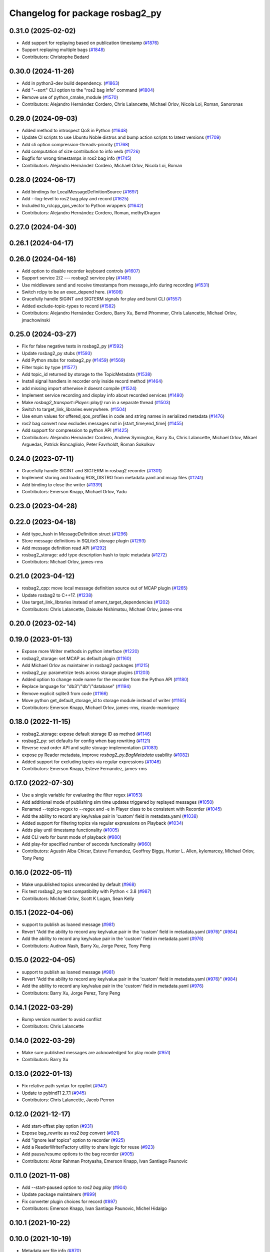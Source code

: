 ^^^^^^^^^^^^^^^^^^^^^^^^^^^^^^^^
Changelog for package rosbag2_py
^^^^^^^^^^^^^^^^^^^^^^^^^^^^^^^^

0.31.0 (2025-02-02)
-------------------
* Add support for replaying based on publication timestamp (`#1876 <https://github.com/ros2/rosbag2/issues/1876>`_)
* Support replaying multiple bags (`#1848 <https://github.com/ros2/rosbag2/issues/1848>`_)
* Contributors: Christophe Bedard

0.30.0 (2024-11-26)
-------------------
* Add in python3-dev build dependency. (`#1863 <https://github.com/ros2/rosbag2/issues/1863>`_)
* Add "--sort" CLI option to the "ros2 bag info" command (`#1804 <https://github.com/ros2/rosbag2/issues/1804>`_)
* Remove use of python_cmake_module (`#1570 <https://github.com/ros2/rosbag2/issues/1570>`_)
* Contributors: Alejandro Hernández Cordero, Chris Lalancette, Michael Orlov, Nicola Loi, Roman, Sanoronas

0.29.0 (2024-09-03)
-------------------
* Added method to introspect QoS in Python (`#1648 <https://github.com/ros2/rosbag2/issues/1648>`_)
* Update CI scripts to use Ubuntu Noble distros and bump action scripts to latest versions (`#1709 <https://github.com/ros2/rosbag2/issues/1709>`_)
* Add cli option compression-threads-priority (`#1768 <https://github.com/ros2/rosbag2/issues/1768>`_)
* Add computation of size contribution to info verb (`#1726 <https://github.com/ros2/rosbag2/issues/1726>`_)
* Bugfix for wrong timestamps in ros2 bag info (`#1745 <https://github.com/ros2/rosbag2/issues/1745>`_)
* Contributors: Alejandro Hernández Cordero, Michael Orlov, Nicola Loi, Roman

0.28.0 (2024-06-17)
-------------------
* Add bindings for LocalMessageDefinitionSource (`#1697 <https://github.com/ros2/rosbag2/issues/1697>`_)
* Add --log-level to ros2 bag play and record (`#1625 <https://github.com/ros2/rosbag2/issues/1625>`_)
* Included to_rclcpp_qos_vector to Python wrappers (`#1642 <https://github.com/ros2/rosbag2/issues/1642>`_)
* Contributors: Alejandro Hernández Cordero, Roman, methylDragon

0.27.0 (2024-04-30)
-------------------

0.26.1 (2024-04-17)
-------------------

0.26.0 (2024-04-16)
-------------------
* Add option to disable recorder keyboard controls (`#1607 <https://github.com/ros2/rosbag2/issues/1607>`_)
* Support service 2/2 --- rosbag2 service play (`#1481 <https://github.com/ros2/rosbag2/issues/1481>`_)
* Use middleware send and receive timestamps from message_info during recording (`#1531 <https://github.com/ros2/rosbag2/issues/1531>`_)
* Switch rclpy to be an exec_depend here. (`#1606 <https://github.com/ros2/rosbag2/issues/1606>`_)
* Gracefully handle SIGINT and SIGTERM signals for play and burst CLI (`#1557 <https://github.com/ros2/rosbag2/issues/1557>`_)
* Added exclude-topic-types to record (`#1582 <https://github.com/ros2/rosbag2/issues/1582>`_)
* Contributors: Alejandro Hernández Cordero, Barry Xu, Bernd Pfrommer, Chris Lalancette, Michael Orlov, jmachowinski

0.25.0 (2024-03-27)
-------------------
* Fix for false negative tests in rosbag2_py (`#1592 <https://github.com/ros2/rosbag2/issues/1592>`_)
* Update rosbag2_py stubs (`#1593 <https://github.com/ros2/rosbag2/issues/1593>`_)
* Add Python stubs for rosbag2_py (`#1459 <https://github.com/ros2/rosbag2/issues/1459>`_) (`#1569 <https://github.com/ros2/rosbag2/issues/1569>`_)
* Filter topic by type  (`#1577 <https://github.com/ros2/rosbag2/issues/1577>`_)
* Add topic_id returned by storage to the TopicMetadata (`#1538 <https://github.com/ros2/rosbag2/issues/1538>`_)
* Install signal handlers in recorder only inside record method (`#1464 <https://github.com/ros2/rosbag2/issues/1464>`_)
* add missing import otherwise it doesnt compile (`#1524 <https://github.com/ros2/rosbag2/issues/1524>`_)
* Implement service recording and display info about recorded services (`#1480 <https://github.com/ros2/rosbag2/issues/1480>`_)
* Make `rosbag2_transport::Player::play()` run in a separate thread (`#1503 <https://github.com/ros2/rosbag2/issues/1503>`_)
* Switch to target_link_libraries everywhere. (`#1504 <https://github.com/ros2/rosbag2/issues/1504>`_)
* Use enum values for offered_qos_profiles in code and string names in serialized metadata (`#1476 <https://github.com/ros2/rosbag2/issues/1476>`_)
* ros2 bag convert now excludes messages not in [start_time;end_time] (`#1455 <https://github.com/ros2/rosbag2/issues/1455>`_)
* Add support for compression to python API (`#1425 <https://github.com/ros2/rosbag2/issues/1425>`_)
* Contributors: Alejandro Hernández Cordero, Andrew Symington, Barry Xu, Chris Lalancette, Michael Orlov, Mikael Arguedas, Patrick Roncagliolo, Peter Favrholdt, Roman Sokolkov

0.24.0 (2023-07-11)
-------------------
* Gracefully handle SIGINT and SIGTERM in rosbag2 recorder (`#1301 <https://github.com/ros2/rosbag2/issues/1301>`_)
* Implement storing and loading ROS_DISTRO from metadata.yaml and mcap files (`#1241 <https://github.com/ros2/rosbag2/issues/1241>`_)
* Add binding to close the writer (`#1339 <https://github.com/ros2/rosbag2/issues/1339>`_)
* Contributors: Emerson Knapp, Michael Orlov, Yadu

0.23.0 (2023-04-28)
-------------------

0.22.0 (2023-04-18)
-------------------
* Add type_hash in MessageDefinition struct (`#1296 <https://github.com/ros2/rosbag2/issues/1296>`_)
* Store message definitions in SQLite3 storage plugin (`#1293 <https://github.com/ros2/rosbag2/issues/1293>`_)
* Add message definition read API (`#1292 <https://github.com/ros2/rosbag2/issues/1292>`_)
* rosbag2_storage: add type description hash to topic metadata (`#1272 <https://github.com/ros2/rosbag2/issues/1272>`_)
* Contributors: Michael Orlov, james-rms

0.21.0 (2023-04-12)
-------------------
* rosbag2_cpp: move local message definition source out of MCAP plugin (`#1265 <https://github.com/ros2/rosbag2/issues/1265>`_)
* Update rosbag2 to C++17. (`#1238 <https://github.com/ros2/rosbag2/issues/1238>`_)
* Use target_link_libraries instead of ament_target_dependencies (`#1202 <https://github.com/ros2/rosbag2/issues/1202>`_)
* Contributors: Chris Lalancette, Daisuke Nishimatsu, Michael Orlov, james-rms

0.20.0 (2023-02-14)
-------------------

0.19.0 (2023-01-13)
-------------------
* Expose more Writer methods in python interface (`#1220 <https://github.com/ros2/rosbag2/issues/1220>`_)
* rosbag2_storage: set MCAP as default plugin (`#1160 <https://github.com/ros2/rosbag2/issues/1160>`_)
* Add Michael Orlov as maintainer in rosbag2 packages (`#1215 <https://github.com/ros2/rosbag2/issues/1215>`_)
* rosbag2_py: parametrize tests across storage plugins (`#1203 <https://github.com/ros2/rosbag2/issues/1203>`_)
* Added option to change node name for the recorder from the Python API (`#1180 <https://github.com/ros2/rosbag2/issues/1180>`_)
* Replace language for "db3"/"db"/"database" (`#1194 <https://github.com/ros2/rosbag2/issues/1194>`_)
* Remove explicit sqlite3 from code (`#1166 <https://github.com/ros2/rosbag2/issues/1166>`_)
* Move python get_default_storage_id to storage module instead of writer (`#1165 <https://github.com/ros2/rosbag2/issues/1165>`_)
* Contributors: Emerson Knapp, Michael Orlov, james-rms, ricardo-manriquez

0.18.0 (2022-11-15)
-------------------
* rosbag2_storage: expose default storage ID as method (`#1146 <https://github.com/ros2/rosbag2/issues/1146>`_)
* rosbag2_py: set defaults for config when bag rewriting (`#1121 <https://github.com/ros2/rosbag2/issues/1121>`_)
* Reverse read order API and sqlite storage implementation (`#1083 <https://github.com/ros2/rosbag2/issues/1083>`_)
* expose py Reader metadata, improve `rosbag2_py.BagMetadata` usability (`#1082 <https://github.com/ros2/rosbag2/issues/1082>`_)
* Added support for excluding topics via regular expressions (`#1046 <https://github.com/ros2/rosbag2/issues/1046>`_)
* Contributors: Emerson Knapp, Esteve Fernandez, james-rms

0.17.0 (2022-07-30)
-------------------
* Use a single variable for evaluating the filter regex (`#1053 <https://github.com/ros2/rosbag2/issues/1053>`_)
* Add additional mode of publishing sim time updates triggered by replayed messages (`#1050 <https://github.com/ros2/rosbag2/issues/1050>`_)
* Renamed --topics-regex to --regex and -e in Player class to be consistent with Recorder (`#1045 <https://github.com/ros2/rosbag2/issues/1045>`_)
* Add the ability to record any key/value pair in 'custom' field in metadata.yaml (`#1038 <https://github.com/ros2/rosbag2/issues/1038>`_)
* Added support for filtering topics via regular expressions on Playback (`#1034 <https://github.com/ros2/rosbag2/issues/1034>`_)
* Adds play until timestamp functionality (`#1005 <https://github.com/ros2/rosbag2/issues/1005>`_)
* Add CLI verb for burst mode of playback (`#980 <https://github.com/ros2/rosbag2/issues/980>`_)
* Add play-for specified number of seconds functionality (`#960 <https://github.com/ros2/rosbag2/issues/960>`_)
* Contributors: Agustin Alba Chicar, Esteve Fernandez, Geoffrey Biggs, Hunter L. Allen, kylemarcey, Michael Orlov, Tony Peng

0.16.0 (2022-05-11)
-------------------
* Make unpublished topics unrecorded by default (`#968 <https://github.com/ros2/rosbag2/issues/968>`_)
* Fix test rosbag2_py test compatibility with Python < 3.8 (`#987 <https://github.com/ros2/rosbag2/issues/987>`_)
* Contributors: Michael Orlov, Scott K Logan, Sean Kelly

0.15.1 (2022-04-06)
-------------------
* support to publish as loaned message (`#981 <https://github.com/ros2/rosbag2/issues/981>`_)
* Revert "Add the ability to record any key/value pair in the 'custom' field in metadata.yaml (`#976 <https://github.com/ros2/rosbag2/issues/976>`_)" (`#984 <https://github.com/ros2/rosbag2/issues/984>`_)
* Add the ability to record any key/value pair in the 'custom' field in metadata.yaml (`#976 <https://github.com/ros2/rosbag2/issues/976>`_)
* Contributors: Audrow Nash, Barry Xu, Jorge Perez, Tony Peng

0.15.0 (2022-04-05)
-------------------
* support to publish as loaned message (`#981 <https://github.com/ros2/rosbag2/issues/981>`_)
* Revert "Add the ability to record any key/value pair in the 'custom' field in metadata.yaml (`#976 <https://github.com/ros2/rosbag2/issues/976>`_)" (`#984 <https://github.com/ros2/rosbag2/issues/984>`_)
* Add the ability to record any key/value pair in the 'custom' field in metadata.yaml (`#976 <https://github.com/ros2/rosbag2/issues/976>`_)
* Contributors: Barry Xu, Jorge Perez, Tony Peng

0.14.1 (2022-03-29)
-------------------
* Bump version number to avoid conflict
* Contributors: Chris Lalancette

0.14.0 (2022-03-29)
-------------------
* Make sure published messages are acknowledged for play mode (`#951 <https://github.com/ros2/rosbag2/issues/951>`_)
* Contributors: Barry Xu

0.13.0 (2022-01-13)
-------------------
* Fix relative path syntax for cpplint (`#947 <https://github.com/ros2/rosbag2/issues/947>`_)
* Update to pybind11 2.7.1 (`#945 <https://github.com/ros2/rosbag2/issues/945>`_)
* Contributors: Chris Lalancette, Jacob Perron

0.12.0 (2021-12-17)
-------------------
* Add start-offset play option (`#931 <https://github.com/ros2/rosbag2/issues/931>`_)
* Expose bag_rewrite as `ros2 bag convert` (`#921 <https://github.com/ros2/rosbag2/issues/921>`_)
* Add "ignore leaf topics" option to recorder (`#925 <https://github.com/ros2/rosbag2/issues/925>`_)
* Add a ReaderWriterFactory utility to share logic for reuse (`#923 <https://github.com/ros2/rosbag2/issues/923>`_)
* Add pause/resume options to the bag recorder (`#905 <https://github.com/ros2/rosbag2/issues/905>`_)
* Contributors: Abrar Rahman Protyasha, Emerson Knapp, Ivan Santiago Paunovic

0.11.0 (2021-11-08)
-------------------
* Add --start-paused option to `ros2 bag play` (`#904 <https://github.com/ros2/rosbag2/issues/904>`_)
* Update package maintainers (`#899 <https://github.com/ros2/rosbag2/issues/899>`_)
* Fix converter plugin choices for record (`#897 <https://github.com/ros2/rosbag2/issues/897>`_)
* Contributors: Emerson Knapp, Ivan Santiago Paunovic, Michel Hidalgo

0.10.1 (2021-10-22)
-------------------

0.10.0 (2021-10-19)
-------------------
* Metadata per file info (`#870 <https://github.com/ros2/rosbag2/issues/870>`_)
* keyboard controls for pause/resume toggle and play-next: (`#847 <https://github.com/ros2/rosbag2/issues/847>`_)
* Add --snapshot-mode argument to the "record" verb (`#851 <https://github.com/ros2/rosbag2/issues/851>`_)
* Add stopRecording into rosbag2_py (`#854 <https://github.com/ros2/rosbag2/issues/854>`_)
* added seek interface (`#836 <https://github.com/ros2/rosbag2/issues/836>`_)
* Refactor plugin query mechanism and standardize trait management (`#833 <https://github.com/ros2/rosbag2/issues/833>`_)
* Update `PlayOptions::delay` to `rclcpp::Duration` to get nanosecond resolution (`#843 <https://github.com/ros2/rosbag2/issues/843>`_)
* Load compression and serialization choices via plugin query (`#827 <https://github.com/ros2/rosbag2/issues/827>`_)
* Add delay option (`#789 <https://github.com/ros2/rosbag2/issues/789>`_)
* Handle SIGTERM gracefully in recording (`#792 <https://github.com/ros2/rosbag2/issues/792>`_)
* Contributors: Afonso da Fonseca Braga, Cameron Miller, Emerson Knapp, Kosuke Takeuchi, Wojciech Jaworski, sonia

0.9.0 (2021-05-17)
------------------
* remove rosbag2_transport header (`#742 <https://github.com/ros2/rosbag2/issues/742>`_)
* Include utility to quiet cpplint. (`#744 <https://github.com/ros2/rosbag2/issues/744>`_)
* player owns the reader (`#725 <https://github.com/ros2/rosbag2/issues/725>`_)
* Contributors: Chris Lalancette, Karsten Knese

0.8.0 (2021-04-19)
------------------
* Remove -Werror from builds, enable it in Action CI (`#722 <https://github.com/ros2/rosbag2/issues/722>`_)
* Split Rosbag2Transport into Player and Recorder classes - first pass to enable further progress (`#721 <https://github.com/ros2/rosbag2/issues/721>`_)
* /clock publisher in Player (`#695 <https://github.com/ros2/rosbag2/issues/695>`_)
* Introducing Reindexer CLI (`#699 <https://github.com/ros2/rosbag2/issues/699>`_)
* Fix rosbag2_py transport test for py capsule (`#707 <https://github.com/ros2/rosbag2/issues/707>`_)
* rosbag2_py pybind wrapper for "record" - remove rosbag2_transport_py (`#702 <https://github.com/ros2/rosbag2/issues/702>`_)
* Add rosbag2_py::Player::play to replace rosbag2_transport_python version (`#693 <https://github.com/ros2/rosbag2/issues/693>`_)
* Explicitly add emersonknapp as maintainer (`#692 <https://github.com/ros2/rosbag2/issues/692>`_)
* Contributors: Emerson Knapp, jhdcs

0.7.0 (2021-03-18)
------------------
* RMW-implementation-searcher converter in rosbag2_cpp (`#670 <https://github.com/ros2/rosbag2/issues/670>`_)
* use rosbag2_py for ros2 bag info (`#673 <https://github.com/ros2/rosbag2/issues/673>`_)
* CLI query rosbag2_py for available storage implementations (`#659 <https://github.com/ros2/rosbag2/issues/659>`_)
* Contributors: Emerson Knapp, Karsten Knese

0.6.0 (2021-02-01)
------------------
* Fix build issues when rosbag2_storage is binary installed (`#585 <https://github.com/ros2/rosbag2/issues/585>`_)
* Fix the tests on cyclonedds by translating qos duration values (`#606 <https://github.com/ros2/rosbag2/issues/606>`_)
* Contributors: Emerson Knapp, P. J. Reed

0.5.0 (2020-12-02)
------------------

0.4.0 (2020-11-19)
------------------
* add storage_config_uri (`#493 <https://github.com/ros2/rosbag2/issues/493>`_)
* Workaround pybind11 bug on Windows when CMAKE_BUILD_TYPE=RelWithDebInfo (`#538 <https://github.com/ros2/rosbag2/issues/538>`_)
* Update the package.xml files with the latest Open Robotics maintainers (`#535 <https://github.com/ros2/rosbag2/issues/535>`_)
* Fix rosbag2_py on Windows debug and stop ignoring the package (`#531 <https://github.com/ros2/rosbag2/issues/531>`_)
* Fix rosbag2_py bug when using libc++ (`#529 <https://github.com/ros2/rosbag2/issues/529>`_)
* AMENT_IGNORE rosbag2_py for now (`#509 <https://github.com/ros2/rosbag2/issues/509>`_)
* rosbag2_py reader and writer (`#308 <https://github.com/ros2/rosbag2/issues/308>`_)
* Contributors: Ivan Santiago Paunovic, Karsten Knese, Mabel Zhang, Michael Jeronimo

0.3.2 (2020-06-03)
------------------

0.3.1 (2020-06-01)
------------------

0.3.0 (2020-05-26)
------------------

0.2.8 (2020-05-18)
------------------

0.2.7 (2020-05-12)
------------------

0.2.6 (2020-05-07)
------------------

0.2.5 (2020-04-30)
------------------

0.2.4 (2019-11-18 17:51)
------------------------

0.2.3 (2019-11-18 13:55)
------------------------

0.2.2 (2019-11-13)
------------------

0.2.1 (2019-10-23)
------------------

0.2.0 (2019-09-26)
------------------

0.1.2 (2019-05-20)
------------------

0.1.1 (2019-05-09)
------------------

0.1.0 (2019-05-08)
------------------

0.0.5 (2018-12-27)
------------------

0.0.4 (2018-12-19)
------------------

0.0.3 (2018-12-14)
------------------

0.0.2 (2018-12-12)
------------------

0.0.1 (2018-12-11)
------------------
